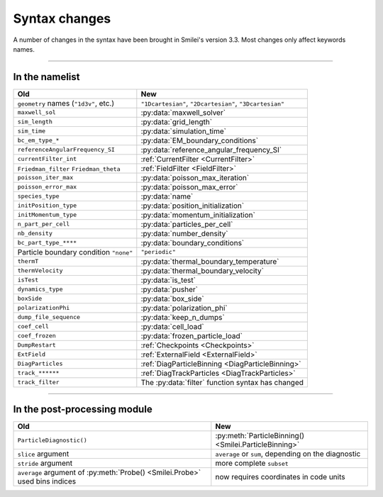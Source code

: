 Syntax changes
--------------

A number of changes in the syntax have been brought in Smilei's version 3.3.
Most changes only affect keywords names.

----

In the namelist
^^^^^^^^^^^^^^^

+--------------------------------------------+-------------------------------------------------------------------+
| Old                                        | New                                                               |
+============================================+===================================================================+
| ``geometry`` names (``"1d3v"``, etc.)      | ``"1Dcartesian"``, ``"2Dcartesian"``, ``"3Dcartesian"``           |
+--------------------------------------------+-------------------------------------------------------------------+
| ``maxwell_sol``                            | :py:data:`maxwell_solver`                                         |
+--------------------------------------------+-------------------------------------------------------------------+
| ``sim_length``                             | :py:data:`grid_length`                                            |
+--------------------------------------------+-------------------------------------------------------------------+
| ``sim_time``                               | :py:data:`simulation_time`                                        |
+--------------------------------------------+-------------------------------------------------------------------+
| ``bc_em_type_*``                           | :py:data:`EM_boundary_conditions`                                 |
+--------------------------------------------+-------------------------------------------------------------------+
| ``referenceAngularFrequency_SI``           | :py:data:`reference_angular_frequency_SI`                         |
+--------------------------------------------+-------------------------------------------------------------------+
| ``currentFilter_int``                      | :ref:`CurrentFilter <CurrentFilter>`                              |
+--------------------------------------------+-------------------------------------------------------------------+
| ``Friedman_filter``                        | :ref:`FieldFilter <FieldFilter>`                                  |
| ``Friedman_theta``                         |                                                                   |
+--------------------------------------------+-------------------------------------------------------------------+
| ``poisson_iter_max``                       | :py:data:`poisson_max_iteration`                                  |
+--------------------------------------------+-------------------------------------------------------------------+
| ``poisson_error_max``                      | :py:data:`poisson_max_error`                                      |
+--------------------------------------------+-------------------------------------------------------------------+
| ``species_type``                           | :py:data:`name`                                                   |
+--------------------------------------------+-------------------------------------------------------------------+
| ``initPosition_type``                      | :py:data:`position_initialization`                                |
+--------------------------------------------+-------------------------------------------------------------------+
| ``initMomentum_type``                      | :py:data:`momentum_initialization`                                |
+--------------------------------------------+-------------------------------------------------------------------+
| ``n_part_per_cell``                        | :py:data:`particles_per_cell`                                     |
+--------------------------------------------+-------------------------------------------------------------------+
| ``nb_density``                             | :py:data:`number_density`                                         |
+--------------------------------------------+-------------------------------------------------------------------+
| ``bc_part_type_****``                      | :py:data:`boundary_conditions`                                    |
+--------------------------------------------+-------------------------------------------------------------------+
| Particle boundary condition ``"none"``     | ``"periodic"``                                                    |
+--------------------------------------------+-------------------------------------------------------------------+
| ``thermT``                                 | :py:data:`thermal_boundary_temperature`                           |
+--------------------------------------------+-------------------------------------------------------------------+
| ``thermVelocity``                          | :py:data:`thermal_boundary_velocity`                              |
+--------------------------------------------+-------------------------------------------------------------------+
| ``isTest``                                 | :py:data:`is_test`                                                |
+--------------------------------------------+-------------------------------------------------------------------+
| ``dynamics_type``                          | :py:data:`pusher`                                                 |
+--------------------------------------------+-------------------------------------------------------------------+
| ``boxSide``                                | :py:data:`box_side`                                               |
+--------------------------------------------+-------------------------------------------------------------------+
| ``polarizationPhi``                        | :py:data:`polarization_phi`                                       |
+--------------------------------------------+-------------------------------------------------------------------+
| ``dump_file_sequence``                     | :py:data:`keep_n_dumps`                                           |
+--------------------------------------------+-------------------------------------------------------------------+
| ``coef_cell``                              | :py:data:`cell_load`                                              |
+--------------------------------------------+-------------------------------------------------------------------+
| ``coef_frozen``                            | :py:data:`frozen_particle_load`                                   |
+--------------------------------------------+-------------------------------------------------------------------+
| ``DumpRestart``                            | :ref:`Checkpoints <Checkpoints>`                                  |
+--------------------------------------------+-------------------------------------------------------------------+
| ``ExtField``                               | :ref:`ExternalField <ExternalField>`                              |
+--------------------------------------------+-------------------------------------------------------------------+
| ``DiagParticles``                          | :ref:`DiagParticleBinning <DiagParticleBinning>`                  |
+--------------------------------------------+-------------------------------------------------------------------+
| ``track_******``                           | :ref:`DiagTrackParticles <DiagTrackParticles>`                    |
+--------------------------------------------+-------------------------------------------------------------------+
| ``track_filter``                           | The :py:data:`filter` function syntax has changed                 |
+--------------------------------------------+-------------------------------------------------------------------+


----

In the post-processing module
^^^^^^^^^^^^^^^^^^^^^^^^^^^^^

+----------------------------------------------------------------------------+---------------------------------------------------------+
| Old                                                                        | New                                                     |
+============================================================================+=========================================================+
| ``ParticleDiagnostic()``                                                   | :py:meth:`ParticleBinning() <Smilei.ParticleBinning>`   |
+----------------------------------------------------------------------------+---------------------------------------------------------+
| ``slice`` argument                                                         | ``average`` or ``sum``, depending on the diagnostic     |
+----------------------------------------------------------------------------+---------------------------------------------------------+
| ``stride`` argument                                                        | more complete ``subset``                                |
+----------------------------------------------------------------------------+---------------------------------------------------------+
| ``average`` argument of :py:meth:`Probe() <Smilei.Probe>` used bins indices| now requires coordinates in code units                  |
+----------------------------------------------------------------------------+---------------------------------------------------------+

